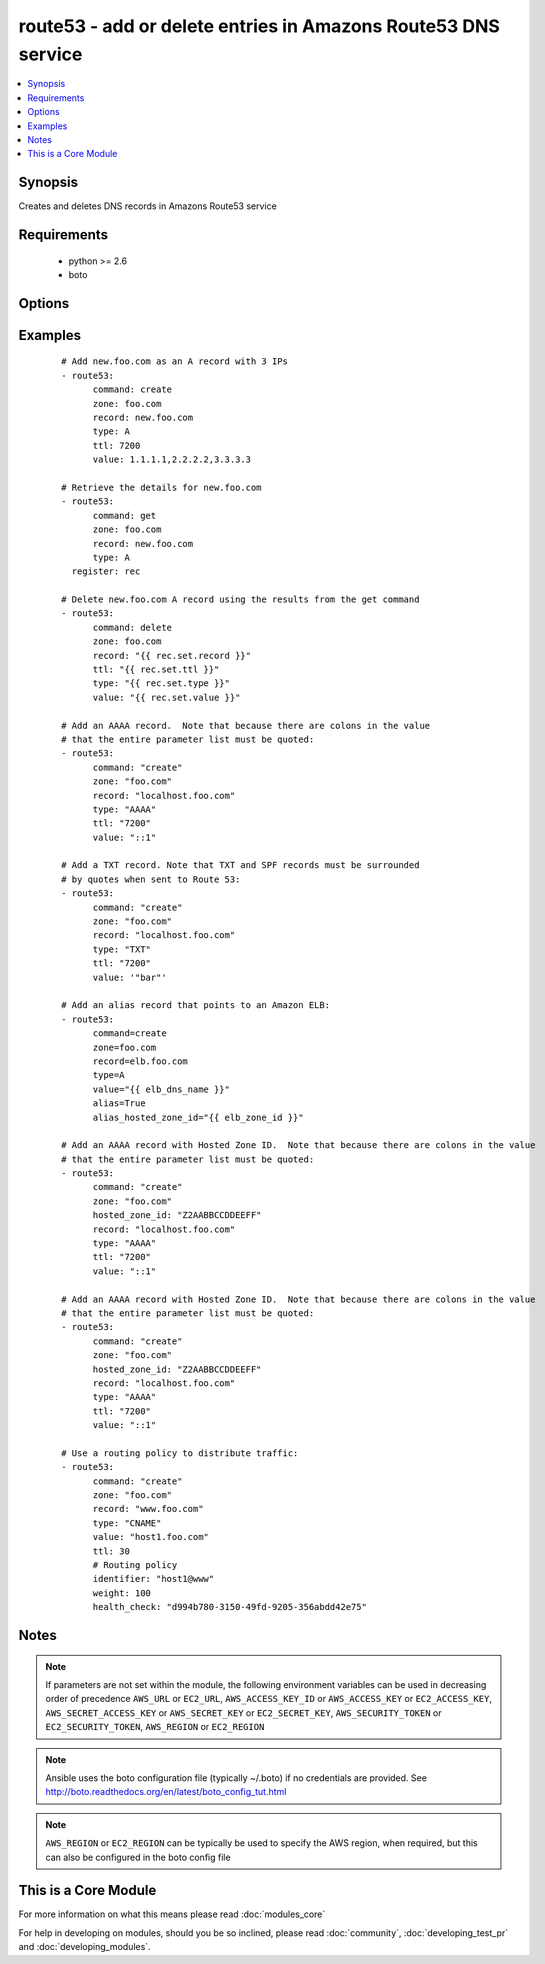 .. _route53:


route53 - add or delete entries in Amazons Route53 DNS service
++++++++++++++++++++++++++++++++++++++++++++++++++++++++++++++

.. versionadded:: 1.3


.. contents::
   :local:
   :depth: 1


Synopsis
--------

Creates and deletes DNS records in Amazons Route53 service


Requirements
------------

  * python >= 2.6
  * boto


Options
-------

.. raw:: html

    <table border=1 cellpadding=4>
    <tr>
    <th class="head">parameter</th>
    <th class="head">required</th>
    <th class="head">default</th>
    <th class="head">choices</th>
    <th class="head">comments</th>
    </tr>
            <tr>
    <td>alias<br/><div style="font-size: small;"> (added in 1.9)</div></td>
    <td>no</td>
    <td></td>
        <td><ul><li>True</li><li>False</li></ul></td>
        <td><div>Indicates if this is an alias record.</div></td></tr>
            <tr>
    <td>alias_hosted_zone_id<br/><div style="font-size: small;"> (added in 1.9)</div></td>
    <td>no</td>
    <td></td>
        <td><ul></ul></td>
        <td><div>The hosted zone identifier.</div></td></tr>
            <tr>
    <td>aws_access_key<br/><div style="font-size: small;"></div></td>
    <td>no</td>
    <td></td>
        <td><ul></ul></td>
        <td><div>AWS access key. If not set then the value of the AWS_ACCESS_KEY_ID, AWS_ACCESS_KEY or EC2_ACCESS_KEY environment variable is used.</div></br>
        <div style="font-size: small;">aliases: ec2_access_key, access_key<div></td></tr>
            <tr>
    <td>aws_secret_key<br/><div style="font-size: small;"></div></td>
    <td>no</td>
    <td></td>
        <td><ul></ul></td>
        <td><div>AWS secret key. If not set then the value of the AWS_SECRET_ACCESS_KEY, AWS_SECRET_KEY, or EC2_SECRET_KEY environment variable is used.</div></br>
        <div style="font-size: small;">aliases: ec2_secret_key, secret_key<div></td></tr>
            <tr>
    <td>command<br/><div style="font-size: small;"></div></td>
    <td>yes</td>
    <td></td>
        <td><ul><li>get</li><li>create</li><li>delete</li></ul></td>
        <td><div>Specifies the action to take.</div></td></tr>
            <tr>
    <td>ec2_url<br/><div style="font-size: small;"></div></td>
    <td>no</td>
    <td></td>
        <td><ul></ul></td>
        <td><div>Url to use to connect to EC2 or your Eucalyptus cloud (by default the module will use EC2 endpoints).  Ignored for modules where region is required.  Must be specified for all other modules if region is not used. If not set then the value of the EC2_URL environment variable, if any, is used.</div></td></tr>
            <tr>
    <td>failover<br/><div style="font-size: small;"> (added in 2.0)</div></td>
    <td>no</td>
    <td></td>
        <td><ul></ul></td>
        <td><div>Failover resource record sets only. Whether this is the primary or secondary resource record set.</div></td></tr>
            <tr>
    <td>health_check<br/><div style="font-size: small;"> (added in 2.0)</div></td>
    <td>no</td>
    <td></td>
        <td><ul></ul></td>
        <td><div>Health check to associate with this record</div></td></tr>
            <tr>
    <td>hosted_zone_id<br/><div style="font-size: small;"> (added in 2.0)</div></td>
    <td>no</td>
    <td></td>
        <td><ul></ul></td>
        <td><div>The Hosted Zone ID of the DNS zone to modify</div></td></tr>
            <tr>
    <td>identifier<br/><div style="font-size: small;"> (added in 2.0)</div></td>
    <td>no</td>
    <td></td>
        <td><ul></ul></td>
        <td><div>Weighted and latency-based resource record sets only. An identifier that differentiates among multiple resource record sets that have the same combination of DNS name and type.</div></td></tr>
            <tr>
    <td>overwrite<br/><div style="font-size: small;"></div></td>
    <td>no</td>
    <td></td>
        <td><ul></ul></td>
        <td><div>Whether an existing record should be overwritten on create if values do not match</div></td></tr>
            <tr>
    <td>private_zone<br/><div style="font-size: small;"> (added in 1.9)</div></td>
    <td>no</td>
    <td></td>
        <td><ul></ul></td>
        <td><div>If set to true, the private zone matching the requested name within the domain will be used if there are both public and private zones. The default is to use the public zone.</div></td></tr>
            <tr>
    <td>profile<br/><div style="font-size: small;"> (added in 1.6)</div></td>
    <td>no</td>
    <td></td>
        <td><ul></ul></td>
        <td><div>uses a boto profile. Only works with boto &gt;= 2.24.0</div></td></tr>
            <tr>
    <td>record<br/><div style="font-size: small;"></div></td>
    <td>yes</td>
    <td></td>
        <td><ul></ul></td>
        <td><div>The full DNS record to create or delete</div></td></tr>
            <tr>
    <td>region<br/><div style="font-size: small;"> (added in 2.0)</div></td>
    <td>no</td>
    <td></td>
        <td><ul></ul></td>
        <td><div>Latency-based resource record sets only Among resource record sets that have the same combination of DNS name and type, a value that determines which region this should be associated with for the latency-based routing</div></td></tr>
            <tr>
    <td>retry_interval<br/><div style="font-size: small;"></div></td>
    <td>no</td>
    <td>500</td>
        <td><ul></ul></td>
        <td><div>In the case that route53 is still servicing a prior request, this module will wait and try again after this many seconds. If you have many domain names, the default of 500 seconds may be too long.</div></td></tr>
            <tr>
    <td>security_token<br/><div style="font-size: small;"> (added in 1.6)</div></td>
    <td>no</td>
    <td></td>
        <td><ul></ul></td>
        <td><div>AWS STS security token. If not set then the value of the AWS_SECURITY_TOKEN or EC2_SECURITY_TOKEN environment variable is used.</div></br>
        <div style="font-size: small;">aliases: access_token<div></td></tr>
            <tr>
    <td>ttl<br/><div style="font-size: small;"></div></td>
    <td>no</td>
    <td>3600 (one hour)</td>
        <td><ul></ul></td>
        <td><div>The TTL to give the new record</div></td></tr>
            <tr>
    <td>type<br/><div style="font-size: small;"></div></td>
    <td>yes</td>
    <td></td>
        <td><ul><li>A</li><li>CNAME</li><li>MX</li><li>AAAA</li><li>TXT</li><li>PTR</li><li>SRV</li><li>SPF</li><li>NS</li><li>SOA</li></ul></td>
        <td><div>The type of DNS record to create</div></td></tr>
            <tr>
    <td>validate_certs<br/><div style="font-size: small;"> (added in 1.5)</div></td>
    <td>no</td>
    <td>yes</td>
        <td><ul><li>yes</li><li>no</li></ul></td>
        <td><div>When set to "no", SSL certificates will not be validated for boto versions &gt;= 2.6.0.</div></td></tr>
            <tr>
    <td>value<br/><div style="font-size: small;"></div></td>
    <td>no</td>
    <td></td>
        <td><ul></ul></td>
        <td><div>The new value when creating a DNS record.  Multiple comma-spaced values are allowed for non-alias records.  When deleting a record all values for the record must be specified or Route53 will not delete it.</div></td></tr>
            <tr>
    <td>vpc_id<br/><div style="font-size: small;"> (added in 2.0)</div></td>
    <td>no</td>
    <td></td>
        <td><ul></ul></td>
        <td><div>When used in conjunction with private_zone: true, this will only modify records in the private hosted zone attached to this VPC.</div><div>This allows you to have multiple private hosted zones, all with the same name, attached to different VPCs.</div></td></tr>
            <tr>
    <td>weight<br/><div style="font-size: small;"> (added in 2.0)</div></td>
    <td>no</td>
    <td></td>
        <td><ul></ul></td>
        <td><div>Weighted resource record sets only. Among resource record sets that have the same combination of DNS name and type, a value that determines what portion of traffic for the current resource record set is routed to the associated location.</div></td></tr>
            <tr>
    <td>zone<br/><div style="font-size: small;"></div></td>
    <td>yes</td>
    <td></td>
        <td><ul></ul></td>
        <td><div>The DNS zone to modify</div></td></tr>
        </table>
    </br>



Examples
--------

 ::

    # Add new.foo.com as an A record with 3 IPs
    - route53:
          command: create
          zone: foo.com
          record: new.foo.com
          type: A
          ttl: 7200
          value: 1.1.1.1,2.2.2.2,3.3.3.3
    
    # Retrieve the details for new.foo.com
    - route53:
          command: get
          zone: foo.com
          record: new.foo.com
          type: A
      register: rec
    
    # Delete new.foo.com A record using the results from the get command
    - route53:
          command: delete
          zone: foo.com
          record: "{{ rec.set.record }}"
          ttl: "{{ rec.set.ttl }}"
          type: "{{ rec.set.type }}"
          value: "{{ rec.set.value }}"
    
    # Add an AAAA record.  Note that because there are colons in the value
    # that the entire parameter list must be quoted:
    - route53:
          command: "create"
          zone: "foo.com"
          record: "localhost.foo.com"
          type: "AAAA"
          ttl: "7200"
          value: "::1"
    
    # Add a TXT record. Note that TXT and SPF records must be surrounded
    # by quotes when sent to Route 53:
    - route53:
          command: "create"
          zone: "foo.com"
          record: "localhost.foo.com"
          type: "TXT"
          ttl: "7200"
          value: '"bar"'
    
    # Add an alias record that points to an Amazon ELB:
    - route53:
          command=create
          zone=foo.com
          record=elb.foo.com
          type=A
          value="{{ elb_dns_name }}"
          alias=True
          alias_hosted_zone_id="{{ elb_zone_id }}"
    
    # Add an AAAA record with Hosted Zone ID.  Note that because there are colons in the value
    # that the entire parameter list must be quoted:
    - route53:
          command: "create"
          zone: "foo.com"
          hosted_zone_id: "Z2AABBCCDDEEFF"
          record: "localhost.foo.com"
          type: "AAAA"
          ttl: "7200"
          value: "::1"
          
    # Add an AAAA record with Hosted Zone ID.  Note that because there are colons in the value
    # that the entire parameter list must be quoted:
    - route53:
          command: "create"
          zone: "foo.com"
          hosted_zone_id: "Z2AABBCCDDEEFF"
          record: "localhost.foo.com"
          type: "AAAA"
          ttl: "7200"
          value: "::1"
          
    # Use a routing policy to distribute traffic:
    - route53:
          command: "create"
          zone: "foo.com"
          record: "www.foo.com"
          type: "CNAME"
          value: "host1.foo.com"
          ttl: 30
          # Routing policy
          identifier: "host1@www"
          weight: 100
          health_check: "d994b780-3150-49fd-9205-356abdd42e75"
    


Notes
-----

.. note:: If parameters are not set within the module, the following environment variables can be used in decreasing order of precedence ``AWS_URL`` or ``EC2_URL``, ``AWS_ACCESS_KEY_ID`` or ``AWS_ACCESS_KEY`` or ``EC2_ACCESS_KEY``, ``AWS_SECRET_ACCESS_KEY`` or ``AWS_SECRET_KEY`` or ``EC2_SECRET_KEY``, ``AWS_SECURITY_TOKEN`` or ``EC2_SECURITY_TOKEN``, ``AWS_REGION`` or ``EC2_REGION``
.. note:: Ansible uses the boto configuration file (typically ~/.boto) if no credentials are provided. See http://boto.readthedocs.org/en/latest/boto_config_tut.html
.. note:: ``AWS_REGION`` or ``EC2_REGION`` can be typically be used to specify the AWS region, when required, but this can also be configured in the boto config file


    
This is a Core Module
---------------------

For more information on what this means please read :doc:`modules_core`

    
For help in developing on modules, should you be so inclined, please read :doc:`community`, :doc:`developing_test_pr` and :doc:`developing_modules`.

